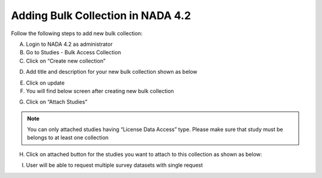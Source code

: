 ================
Adding Bulk Collection in NADA 4.2
================

Follow the following steps to add new bulk collection:

A.	Login to NADA 4.2 as administrator
B.	Go to Studies  - Bulk Access Collection
C.	Click on “Create new collection”

.. image:: images/create_bulk_collection.png

D.	Add title and description for your new bulk collection shown as below

.. image:: images/add_collection.png

E.	Click on update

F.	You will find below screen after creating new bulk collection

.. image:: images/attach-studies-bulk.png

G.	Click on “Attach Studies”

.. note::		
	You can only attached studies having “License Data Access” type. Please make sure that study must be belongs to at least one collection

H.	Click on attached button for the studies you want to attach to this collection as shown as below:
 
.. image:: images/attach_bulk_collection.png

I. User will be able to request multiple survey datasets with single request

.. image:: images/bulk_user_screen.png

